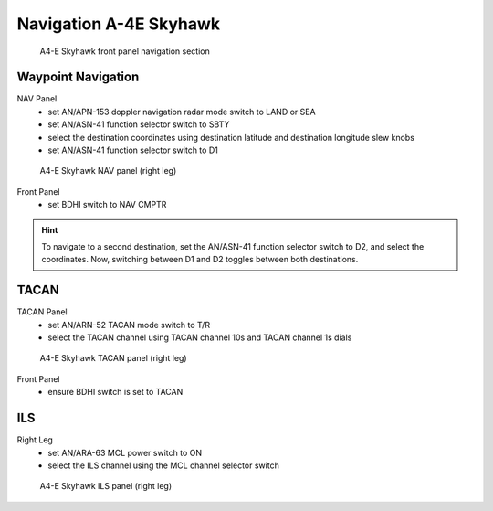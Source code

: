 .. _navigation skyhawk:

Navigation A-4E Skyhawk
=======================

.. figure:: img/skyhawk_front_panel_nav.jpg
   :width: 70%
   :alt: A4-E Skyhawk front panel navigation section
		 
   A4-E Skyhawk front panel navigation section

Waypoint Navigation
-------------------

NAV Panel
  - set AN/APN-153 doppler navigation radar mode switch to LAND or SEA
  - set AN/ASN-41 function selector switch to SBTY
  - select the destination coordinates using destination latitude and destination longitude slew knobs
  - set AN/ASN-41 function selector switch to D1

.. figure:: img/skyhawk_nav_panel.jpg
   :width: 50%
   :alt: A4-E Skyhawk NAV panel (right leg)

   A4-E Skyhawk NAV panel (right leg)

Front Panel
  - set BDHI switch to NAV CMPTR
	
.. HINT::
   To navigate to a second destination, set the AN/ASN-41 function selector switch to D2, and select the coordinates. Now, switching between D1 and D2 toggles between both destinations.

TACAN
-----

TACAN Panel
  - set AN/ARN-52 TACAN mode switch to T/R
  - select the TACAN channel using TACAN channel 10s and TACAN channel 1s dials

.. figure:: img/skyhawk_tacan_panel.jpg
   :width: 50%
   :alt: A4-E Skyhawk TACAN panel (right leg)
		 
   A4-E Skyhawk TACAN panel (right leg)

Front Panel
  - ensure BDHI switch is set to TACAN


ILS
---

Right Leg
  - set AN/ARA-63 MCL power switch to ON
  - select the ILS channel using the MCL channel selector switch

.. figure:: img/skyhawk_ils_panel.jpg
   :width: 30%
   :alt: A4-E Skyhawk ILS panel (right leg)

   A4-E Skyhawk ILS panel (right leg)

